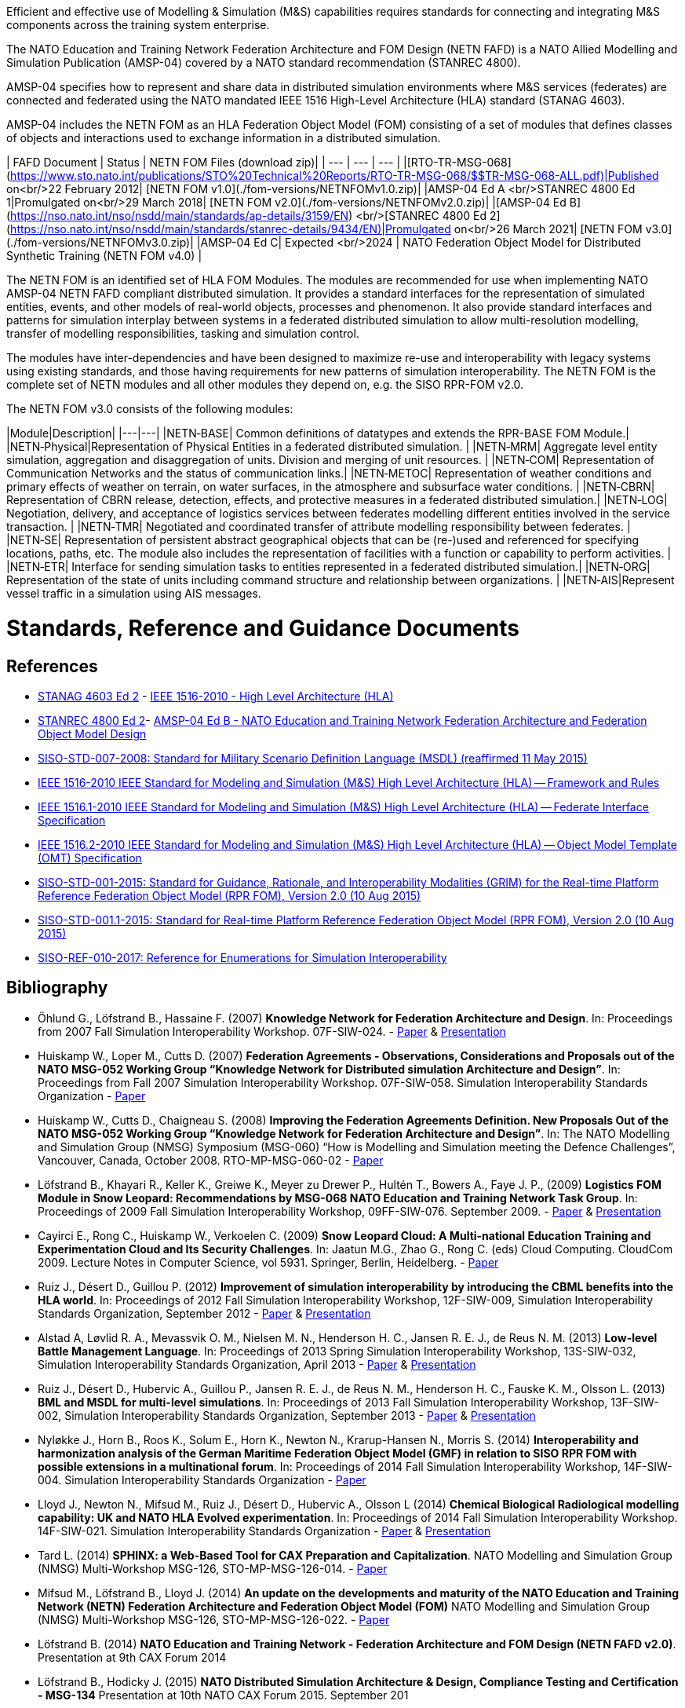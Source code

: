 Efficient and effective use of Modelling & Simulation (M&S) capabilities requires standards for connecting and integrating M&S components across the training system enterprise.

The NATO Education and Training Network Federation Architecture and FOM Design (NETN FAFD) is a NATO Allied Modelling and Simulation Publication (AMSP-04) covered by a NATO standard recommendation (STANREC 4800). 

AMSP-04 specifies how to represent and share data in distributed simulation environments where M&S services (federates) are connected and federated using the NATO mandated IEEE 1516 High-Level Architecture (HLA) standard (STANAG 4603).

AMSP-04 includes the NETN FOM as an HLA Federation Object Model (FOM) consisting of a set of modules that defines classes of objects and interactions used to exchange information in a distributed simulation.

| FAFD Document  | Status | NETN FOM Files (download zip)|
| --- | --- | --- |
|[RTO-TR-MSG-068](https://www.sto.nato.int/publications/STO%20Technical%20Reports/RTO-TR-MSG-068/$$TR-MSG-068-ALL.pdf)|Published on<br/>22 February 2012| [NETN FOM v1.0](./fom-versions/NETNFOMv1.0.zip)| 
|AMSP-04 Ed A <br/>STANREC 4800 Ed 1|Promulgated on<br/>29 March 2018| [NETN FOM v2.0](./fom-versions/NETNFOMv2.0.zip)| 
|[AMSP-04 Ed B](https://nso.nato.int/nso/nsdd/main/standards/ap-details/3159/EN) <br/>[STANREC 4800 Ed 2](https://nso.nato.int/nso/nsdd/main/standards/stanrec-details/9434/EN)|Promulgated on<br/>26 March 2021|  [NETN FOM v3.0](./fom-versions/NETNFOMv3.0.zip)| 
|AMSP-04 Ed C| Expected <br/>2024 | NATO Federation Object Model for Distributed Synthetic Training (NETN FOM v4.0) |

The NETN FOM is an identified set of HLA FOM Modules. The modules are recommended for use when implementing NATO AMSP-04 NETN FAFD compliant distributed simulation. It provides a standard interfaces for the representation of simulated entities, events, and other models of real-world objects, processes and phenomenon. It also provide standard interfaces and patterns for simulation interplay between systems in a federated distributed simulation to allow multi-resolution modelling, transfer of modelling responsibilities, tasking and simulation control. 

The modules have inter-dependencies and have been designed to maximize re-use and interoperability with legacy systems using existing standards, and those having requirements for new patterns of simulation interoperability. The NETN FOM is the complete set of NETN modules and all other modules they depend on, e.g. the SISO RPR-FOM v2.0.

The NETN FOM v3.0 consists of the following modules:

|Module|Description|
|---|---|
|NETN&#8209;BASE| Common definitions of datatypes and extends the RPR-BASE FOM Module.|
|NETN&#8209;Physical|Representation of Physical Entities in a federated distributed simulation. |
|NETN&#8209;MRM| Aggregate level entity simulation, aggregation and disaggregation of units. Division and merging of unit resources. |
|NETN&#8209;COM| Representation of Communication Networks and the status of communication links.|
|NETN&#8209;METOC| Representation of weather conditions and primary effects of weather on terrain, on water surfaces, in the atmosphere and subsurface water conditions. |
|NETN&#8209;CBRN| Representation of CBRN release, detection, effects, and protective measures in a federated distributed simulation.|
|NETN&#8209;LOG| Negotiation, delivery, and acceptance of logistics services between federates modelling different entities involved in the service transaction. |
|NETN&#8209;TMR| Negotiated and coordinated transfer of attribute modelling responsibility between federates. |
|NETN&#8209;SE| Representation of persistent abstract geographical objects that can be (re-)used and referenced for specifying locations, paths, etc. The module also includes the representation of facilities with a function or capability to perform activities. |
|NETN&#8209;ETR| Interface for sending simulation tasks to entities represented in a federated distributed simulation.|
|NETN&#8209;ORG| Representation of the state of units including command structure and relationship between organizations. |
|NETN&#8209;AIS|Represent vessel traffic in a simulation using AIS messages.

= Standards, Reference and Guidance Documents

== References
 * https://nso.nato.int/nso/nsdd/main/standards[STANAG 4603 Ed 2] - https://standards.ieee.org/findstds/standard/1516-2010.html[IEEE 1516-2010 - High Level Architecture (HLA)]
 * https://nso.nato.int/nso/nsdd/main/standards[STANREC 4800 Ed 2]- https://nso.nato.int/nso/nsdd/main/standards[AMSP-04 Ed B - NATO Education and Training Network Federation Architecture and Federation Object Model Design]
 * https://www.sisostds.org/ProductsPublications/Standards/SISOStandards.aspx[SISO-STD-007-2008: Standard for Military Scenario Definition Language (MSDL) (reaffirmed 11 May 2015)]
 * https://standards.ieee.org/findstds/standard/1516-2010.html[IEEE 1516-2010 IEEE Standard for Modeling and Simulation (M&S) High Level Architecture (HLA) -- Framework and Rules]
 * https://standards.ieee.org/develop/project/1516.1.html[IEEE 1516.1-2010  IEEE Standard for Modeling and Simulation (M&S) High Level Architecture (HLA) -- Federate Interface Specification]
 * https://standards.ieee.org/develop/project/1516.2.html[IEEE 1516.2-2010  IEEE Standard for Modeling and Simulation (M&S) High Level Architecture (HLA) -- Object Model Template (OMT) Specification]
 * https://www.sisostds.org/ProductsPublications/Standards/SISOStandards.aspx[SISO-STD-001-2015: Standard for Guidance, Rationale, and Interoperability Modalities (GRIM) for the Real-time Platform Reference Federation Object Model (RPR FOM), Version 2.0 (10 Aug 2015)]
 * https://www.sisostds.org/ProductsPublications/Standards/SISOStandards.aspx[SISO-STD-001.1-2015: Standard for Real-time Platform Reference Federation Object Model (RPR FOM), Version 2.0 (10 Aug 2015) ]
 * https://www.sisostds.org/ProductsPublications/ReferenceDocuments.aspx[SISO-REF-010-2017: Reference for Enumerations for Simulation Interoperability]

== Bibliography

* Öhlund G., Löfstrand B., Hassaine F. (2007) **Knowledge Network for Federation Architecture and Design**. In: Proceedings from 2007 Fall Simulation Interoperability Workshop. 07F-SIW-024. - https://www.sisostds.org/DigitalLibrary.aspx?Command=Core_Download&EntryId=27765[Paper] & https://www.sisostds.org/DigitalLibrary.aspx?Command=Core_Download&EntryId=27766[Presentation]
* Huiskamp W., Loper M., Cutts D. (2007) **Federation Agreements - Observations, Considerations and Proposals out of the NATO MSG-052 Working Group “Knowledge Network for Distributed simulation Architecture and Design”**. In: Proceedings from Fall 2007 Simulation Interoperability Workshop. 07F-SIW-058. Simulation Interoperability Standards Organization - https://www.sisostds.org/DigitalLibrary.aspx?Command=Core_Download&EntryId=27813[Paper]
* Huiskamp W., Cutts D., Chaigneau S. (2008) **Improving the Federation Agreements Definition. New Proposals Out of the NATO MSG-052 Working Group “Knowledge Network for Federation Architecture and Design”**. In: The NATO Modelling and Simulation Group (NMSG) Symposium (MSG-060) “How is Modelling and Simulation meeting the Defence Challenges”, Vancouver, Canada, October 2008. RTO-MP-MSG-060-02 - https://www.sto.nato.int/publications/STO%20Meeting%20Proceedings/Forms/All%20MPs.aspx?FolderCTID=0x0120D5200078F9E87043356C409A0D30823AFA16F602008CF184CAB7588E468F5E9FA364E05BA5&View=%7B72ed425f-c31f-451c-a545-41122bba61a7%7D&RootFolder=%2Fpublications%2FSTO%20Meeting%20Proceedings%2FRTO-MP-MSG-060&TreeField=Folders&TreeValue=RTO-MP-MSG-060&ProcessQStringToCAML=1&SortField=DocIcon&SortDir=Asc[Paper]
* Löfstrand B., Khayari R., Keller K., Greiwe K., Meyer zu Drewer P., Hultén T., Bowers A., Faye J. P., (2009) **Logistics FOM Module in Snow Leopard: Recommendations by MSG-068 NATO Education and Training Network Task Group**. In: Proceedings of 2009 Fall Simulation Interoperability Workshop, 09FF-SIW-076. September 2009. - https://www.sisostds.org/DigitalLibrary.aspx?Command=Core_Download&EntryId=28764[Paper] & https://www.sisostds.org/DigitalLibrary.aspx?Command=Core_Download&EntryId=28765[Presentation]
* Cayirci E., Rong C., Huiskamp W., Verkoelen C. (2009) **Snow Leopard Cloud: A Multi-national Education Training and Experimentation Cloud and Its Security Challenges**. In: Jaatun M.G., Zhao G., Rong C. (eds) Cloud Computing. CloudCom 2009. Lecture Notes in Computer Science, vol 5931. Springer, Berlin, Heidelberg. - https://www.semanticscholar.org/paper/Snow-Leopard-Cloud%3A-A-Multi-national-Education-and-Cayirci-Rong/a21a57bb01e1395bc8bbaefd63e701c7f1d41514?tab=abstract[Paper]
* Ruiz J., Désert D., Guillou P. (2012) **Improvement of simulation interoperability by introducing the CBML benefits into the HLA world**. In: Proceedings of 2012 Fall Simulation Interoperability Workshop, 12F-SIW-009, Simulation Interoperability Standards Organization, September 2012 - https://www.sisostds.org/DigitalLibrary.aspx?Command=Core_Download&EntryId=41338[Paper] & https://www.sisostds.org/DigitalLibrary.aspx?Command=Core_Download&EntryId=41337[Presentation]
* Alstad A, Løvlid R. A., Mevassvik O. M., Nielsen M. N., Henderson H. C., Jansen R. E. J., de Reus N. M. (2013) **Low-level Battle Management Language**. In: Proceedings of 2013 Spring Simulation Interoperability Workshop, 13S-SIW-032, Simulation Interoperability Standards Organization, April 2013 - https://www.sisostds.org/DigitalLibrary.aspx?Command=Core_Download&EntryId=41486[Paper] & https://www.sisostds.org/DigitalLibrary.aspx?Command=Core_Download&EntryId=41485[Presentation]
* Ruiz J., Désert D., Hubervic A., Guillou P., Jansen R. E. J., de Reus N. M., Henderson H. C., Fauske K. M., Olsson L. (2013) **BML and MSDL for multi-level simulations**. In: Proceedings of 2013 Fall Simulation Interoperability Workshop, 13F-SIW-002, Simulation Interoperability Standards Organization, September 2013 - https://www.sisostds.org/DigitalLibrary.aspx?Command=Core_Download&EntryId=41537[Paper] & https://www.sisostds.org/DigitalLibrary.aspx?Command=Core_Download&EntryId=41536[Presentation]
* Nyløkke J., Horn B., Roos K., Solum E., Horn K., Newton N., Krarup-Hansen N., Morris S. (2014) **Interoperability and harmonization analysis of the German Maritime Federation Object Model (GMF) in relation to SISO RPR FOM with possible extensions in a multinational forum**. In: Proceedings of 2014 Fall Simulation Interoperability Workshop, 14F-SIW-004. Simulation Interoperability Standards Organization - https://www.sisostds.org/DigitalLibrary.aspx?Command=Core_Download&EntryId=42348[Paper]
* Lloyd J., Newton N., Mifsud M., Ruiz J., Désert D., Hubervic A., Olsson L (2014) **Chemical Biological Radiological modelling capability: UK and NATO HLA Evolved experimentation**. In: Proceedings of 2014 Fall Simulation Interoperability Workshop. 14F-SIW-021. Simulation Interoperability Standards Organization - https://www.sisostds.org/DigitalLibrary.aspx?Command=Core_Download&EntryId=42367[Paper] & https://www.sisostds.org/DigitalLibrary.aspx?Command=Core_Download&EntryId=42366[Presentation]
* Tard L. (2014) **SPHINX: a Web-Based Tool for CAX Preparation and Capitalization**. NATO Modelling and Simulation Group (NMSG) Multi-Workshop MSG-126, STO-MP-MSG-126-014. - https://www.sto.nato.int/publications/STO%20Meeting%20Proceedings/STO-MP-MSG-126/MP-MSG-126-14.pdf[Paper]
* Mifsud M., Löfstrand B., Lloyd J. (2014) **An update on the developments and maturity of the NATO Education and Training Network (NETN) Federation Architecture and Federation Object Model (FOM)** NATO Modelling and Simulation Group (NMSG) Multi-Workshop MSG-126, STO-MP-MSG-126-022. - https://www.sto.nato.int/publications/STO%20Meeting%20Proceedings/STO-MP-MSG-126/MP-MSG-126-22.pdf[Paper]
* Löfstrand B. (2014) **NATO Education and Training Network - Federation Architecture and FOM Design (NETN FAFD v2.0)**. Presentation at 9th CAX Forum 2014
* Löfstrand B., Hodicky J. (2015) **NATO Distributed Simulation Architecture & Design, Compliance Testing and Certification - MSG-134** Presentation at 10th NATO CAX Forum 2015. September 201
* Herzog R., Johannes Mulder J., Horst Behner H., Löfstrand B. (2015) **A Safe Way to Reliable Federations** STO-MP-MSG-133-021. NMSG Symposium on M&S Support to Operational Tasks including War Gaming, Logistics, Cyber Defence. October 2015. Munich, Germany - https://www.sto.nato.int/publications/STO%20Meeting%20Proceedings/STO-MP-MSG-133/MP-MSG-133-21.doc[Paper] & https://www.sto.nato.int/publications/STO%20Meeting%20Proceedings/STO-MP-MSG-133/SupportingDocuments.zip[Presentation]
* Löfstrand B., Behner H. (2016) **MSG-134 CONOPS, Business Model and Recommendations** Modelling and Simulation Standards Subgroup (MS3) meeting at NMSG 37th Business Meeting. June 2016. Rome, Italy
* Ruiz J., Behner H., Herzog R., Hodicky J., Löfstrand B., Vrieler S. (2016) **Towards a new NATO certification capability for HLA interoperability** In: Proceedings of 2016 Simulation Innovation Workshop, 2016-SIW-004. Simulation Interoperability Standards Organization - https://www.sisostds.org/DigitalLibrary.aspx?Command=Core_Download&EntryId=44865[Paper] & https://www.sisostds.org/DigitalLibrary.aspx?Command=Core_Download&EntryId=44966[Presentation]
* Jan Hodicky J., Stefan Vrieler S. (2017) **Establishment of HLA compliance certification within NATO** SISO Seminar at ITEC 2017. May 2017. Rotterdam, Netherlands
* Behner H., Löfstrand B. (2017) **The New HLA Certification Process in NATO** MSG-149 Symposium on M&S Technologies and Standards for Enabling Alliance Interoperability and Pervasive M&S Applications. MP-MSG-149-19. ISBN 978-92-837-2137-6. Lisbon, October 2017 - https://www.sto.nato.int/publications/STO%20Meeting%20Proceedings/STO-MP-MSG-149/MP-MSG-149-19.pdf[Paper]
* Löfstrand B. (2017) **NATO Education and Training Network Federation Architecture and FOM Design (NETN FAFD)** Presentation at 12th CAX Forum. Florence. September 2017 - https://www.mscoe.org/document/1177/download/[Presentation]
* Behner H., Löfstrand B. (2017) **Establishing a HLA Certification Process in NATO** Paper 17058. Interservice/ Industry Training, Simulation and Education Conference. Harnessing new technologies to win in a complex world. November 2017 - http://www.iitsecdocs.com/download/2017/2017_17058[Paper]
* Löfstrand B. (2018) **NATO HLA Certification of Compliance with STANREC 4800 : AMSP-04 NETN FAFD** Presentation at 13th CAX Forum. Sofia. September 2018. 
* Löfstrand B. (2018) **STANREC 4800 - AMSP-04 NATO Education and Training Network Federation Agreement and FOM Design** NMSG Symposium. Multinational Interoperability: Agility for Military Training and Operational Applications Innovation in Enterprise Level Consortiums and M&S Technology Development. MP-MSG-159-12. ISBN 978-92-837-2197-0. Ottawa. October 2018. - https://www.sto.nato.int/publications/STO%20Meeting%20Proceedings/STO-MP-MSG-159/MP-MSG-159-12.pdf[Paper] & https://www.sto.nato.int/publications/STO%20Meeting%20Proceedings/STO-MP-MSG-159/MP-MSG-159-12P.pdf[Presentation]
* Löfstrand B., Herzog R., Kuhn T., Behner B, van den Berg T. **Evolution of NATO standards for federated simulation**. SISO-20W-025. Simulation Innovation Workshop, Simulation Interoperability Standards Organizations. Orlando, Florida, February 2020 - https://www.sisostds.org/DigitalLibrary.aspx?Command=Core_Download&EntryId=51339[Paper] & https://www.youtube.com/watch?v=FfBW5oVnYv0[Tutorial]
